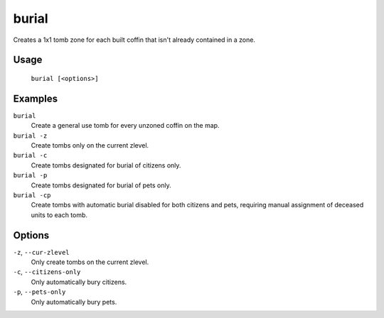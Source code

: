 burial
======

.. dfhack-tool::
    :summary: Create tomb zones for unzoned coffins.
    :tags: fort productivity buildings

Creates a 1x1 tomb zone for each built coffin that isn't already contained in a
zone.

Usage
-----

    ``burial [<options>]``

Examples
--------

``burial``
    Create a general use tomb for every unzoned coffin on the map.

``burial -z``
    Create tombs only on the current zlevel.

``burial -c``
    Create tombs designated for burial of citizens only.

``burial -p``
    Create tombs designated for burial of pets only.

``burial -cp``
    Create tombs with automatic burial disabled for both citizens and pets,
    requiring manual assignment of deceased units to each tomb.

Options
-------

``-z``, ``--cur-zlevel``
    Only create tombs on the current zlevel.

``-c``, ``--citizens-only``
    Only automatically bury citizens.

``-p``, ``--pets-only``
    Only automatically bury pets.
